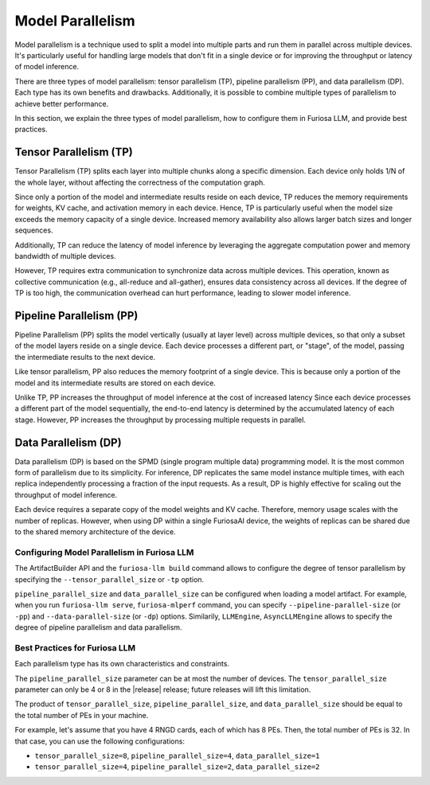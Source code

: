 .. _ModelParallelism:

****************************************************
Model Parallelism
****************************************************

Model parallelism is a technique used to split a model into multiple parts
and run them in parallel across multiple devices.
It's particularly useful for handling large models that don't fit in a single
device or for improving the throughput or latency of model inference.

There are three types of model parallelism: tensor parallelism (TP),
pipeline parallelism (PP), and data parallelism (DP).
Each type has its own benefits and drawbacks.
Additionally, it is possible to combine multiple types of parallelism to achieve
better performance.

In this section, we explain the three types of model parallelism, how to
configure them in Furiosa LLM, and provide best practices.


Tensor Parallelism (TP)
***********************
Tensor Parallelism (TP) splits each layer into multiple chunks along a specific dimension.
Each device only holds 1/N of the whole layer, without affecting the correctness
of the computation graph.

Since only a portion of the model and intermediate results reside on each
device, TP reduces the memory requirements for weights, KV cache, and activation
memory in each device.
Hence, TP is particularly useful when the model size exceeds the memory capacity
of a single device.
Increased memory availability also allows larger batch sizes and longer
sequences.

Additionally, TP can reduce the latency of model inference by leveraging
the aggregate computation power and memory bandwidth of multiple devices.

However, TP requires extra communication to synchronize data across multiple
devices.
This operation, known as collective communication (e.g., all-reduce and
all-gather), ensures data consistency across all devices.
If the degree of TP is too high, the communication overhead can hurt
performance, leading to slower model inference.


Pipeline Parallelism (PP)
*************************
Pipeline Parallelism (PP) splits the model vertically (usually at layer level)
across multiple devices, so that only a subset of the model layers reside on a
single device.
Each device processes a different part, or "stage", of the model, passing the
intermediate results to the next device.

Like tensor parallelism, PP also reduces the memory footprint of a single
device.
This is because only a portion of the model and its intermediate results are
stored on each device.

Unlike TP, PP increases the throughput of model inference at the cost of
increased latency
Since each device processes a different part of the model sequentially, the
end-to-end latency is determined by the accumulated latency of each stage.
However, PP increases the throughput by processing multiple requests in
parallel.


Data Parallelism (DP)
*********************
Data parallelism (DP) is based on the SPMD (single program multiple data)
programming model.
It is the most common form of parallelism due to its simplicity.
For inference, DP replicates the same model instance multiple times,
with each replica independently processing a fraction of the input requests.
As a result, DP is highly effective for scaling out the throughput of model
inference.

Each device requires a separate copy of the model weights and KV cache.
Therefore, memory usage scales with the number of replicas.
However, when using DP within a single FuriosaAI device, the weights of replicas
can be shared due to the shared memory architecture of the device.


Configuring Model Parallelism in Furiosa LLM
============================================

The ArtifactBuilder API and the ``furiosa-llm build`` command allows to configure the degree of tensor parallelism
by specifying the ``--tensor_parallel_size`` or ``-tp`` option.

``pipeline_parallel_size`` and ``data_parallel_size`` can be configured when loading a model artifact.
For example, when you run ``furiosa-llm serve``, ``furiosa-mlperf`` command,
you can specify ``--pipeline-parallel-size`` (or ``-pp``) and ``--data-parallel-size`` (or ``-dp``) options.
Similarily, ``LLMEngine``, ``AsyncLLMEngine`` allows to specify the degree of pipeline parallelism and data parallelism.

Best Practices for Furiosa LLM
==============================
Each parallelism type has its own characteristics and constraints.

The ``pipeline_parallel_size`` parameter can be at most the number of devices.
The ``tensor_parallel_size`` parameter can only be 4 or 8 in the |release| release;
future releases will lift this limitation.

The product of ``tensor_parallel_size``, ``pipeline_parallel_size``, and ``data_parallel_size``
should be equal to the total number of PEs in your machine.

For example, let's assume that you have 4 RNGD cards, each of which has 8 PEs.
Then, the total number of PEs is 32.
In that case, you can use the following configurations:

- ``tensor_parallel_size=8``, ``pipeline_parallel_size=4``, ``data_parallel_size=1``
- ``tensor_parallel_size=4``, ``pipeline_parallel_size=2``, ``data_parallel_size=2``
